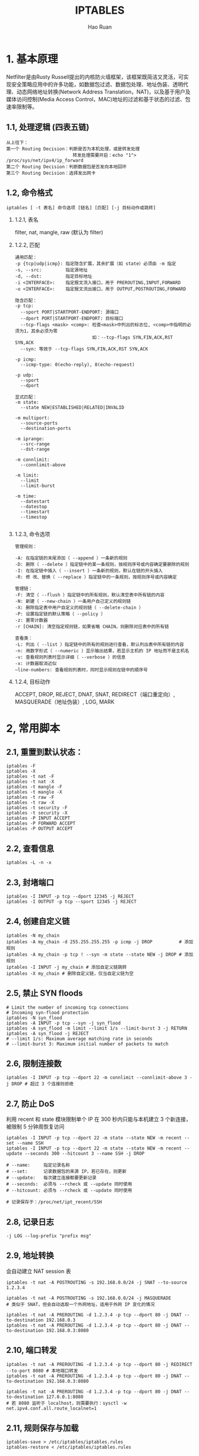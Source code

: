 #+TITLE:     IPTABLES
#+AUTHOR:    Hao Ruan
#+EMAIL:     ruanhao1116@gmail.com
#+LANGUAGE:  en
#+LINK_HOME: http://www.github.com/ruanhao
#+HTML_HEAD: <link rel="stylesheet" type="text/css" href="../css/style.css" />
#+OPTIONS:   H:2 num:nil \n:nil @:t ::t |:t ^:{} _:{} *:t TeX:t LaTeX:t
#+STARTUP:   showall

* 1. 基本原理

Netfilter是由Rusty Russell提出的内核防火墙框架，该框架既简洁又灵活，可实现安全策略应用中的许多功能，如数据包过滤、数据包处理、地址伪装、透明代理、动态网络地址转换(Network Address Translation，NAT)，以及基于用户及媒体访问控制(Media Access Control，MAC)地址的过滤和基于状态的过滤、包速率限制等。

** 1.1, 处理逻辑 (四表五链)

[[file:images/tables_traverse.jpg]]

#+BEGIN_EXAMPLE
从上往下：
第一个 Routing Decision：判断是否为本机处理，或是转发处理
                         转发处理需要开启：echo "1"> /proc/sys/net/ipv4/ip_forward
第二个 Routing Decision：判断数据包是否发向本地回环
第三个 Routing Decision：选择发出网卡
#+END_EXAMPLE

** 1.2, 命令格式

[[file:images/iptables-cli.png]]

=iptables [ -t 表名] 命令选项 [链名] [匹配] [-j 目标动作或跳转]=

*** 1.2.1, 表名

filter, nat, mangle, raw (默认为 filter)


*** 1.2.2, 匹配

#+BEGIN_EXAMPLE
通用匹配：
-p {tcp|udp|icmp}: 指定隐含扩展，其余扩展（如 state）必须由 -m 指定
-s, --src:         指定源地址
-d, --dst:         指定目标地址
-i <INTERFACE>:    指定报文流入接口，用于 PREROUTING,INPUT,FORWARD
-o <INTERFACE>:    指定报文流出接口，用于 OUTPUT,POSTROUTING,FORWARD

隐含匹配：
-p tcp:
  --sport PORT|STARTPORT-ENDPORT: 源端口
  --dport PORT|STARTPORT-ENDPORT: 目标端口
  --tcp-flags <mask> <comp>: 检查<mask>中列出的标志位, <comp>中指明的必须为1，其余必须为零
                             如：--tcp-flags SYN,FIN,ACK,RST SYN,ACK
  --syn: 等效于 --tcp-flags SYN,FIN,ACK,RST SYN,ACK

-p icmp:
  --icmp-type: 0(echo-reply), 8(echo-request)

-p udp:
  --sport
  --dport

显式匹配：
-m state:
  --state NEW|ESTABLISHED|RELATED|INVALID

-m multiport:
  --source-ports
  --destination-ports

-m iprange:
  --src-range
  --dst-range

-m connlimit:
  --connlimit-above

-m limit:
  --limit
  --limit-burst

-m time:
  --datestart
  --datestop
  --timestart
  --timestop

#+END_EXAMPLE


*** 1.2.3, 命令选项

#+BEGIN_EXAMPLE
管理规则：

-A: 在指定链的末尾添加（ --append ）一条新的规则
-D: 删除（ --delete ）指定链中的某一条规则，按规则序号或内容确定要删除的规则
-I: 在指定链中插入（ --insert ）一条新的规则，默认在链的开头插入
-R: 修 改、替换（ --replace ）指定链中的一条规则，按规则序号或内容确定

管理链：
-F: 清空（ --flush ）指定链中的所有规则，默认清空表中所有链的内容
-N: 新建（ --new-chain ）一条用户自己定义的规则链
-X: 删除指定表中用户自定义的规则链（ --delete-chain ）
-P: 设置指定链的默认策略（ --policy ）
-z: 置零计数器
-r [CHAIN]: 清空指定规则链，如果省略 CHAIN，则删除对应表中的所有链

查看类：
-L: 列出（ --list ）指定链中的所有的规则进行查看，默认列出表中所有链的内容
-n: 用数字形式（ --numeric ）显示输出结果，若显示主机的 IP 地址而不是主机名
-v: 查看规则列表时显示详细（ --verbose ）的信息
-x: 计数器取消近似
–line-numbers: 查看规则列表时，同时显示规则在链中的顺序号
#+END_EXAMPLE


*** 1.2.4, 目标动作
ACCEPT, DROP, REJECT, DNAT, SNAT, REDIRECT（端口重定向）, MASQUERADE（地址伪装）, LOG, MARK


* 2, 常用脚本

** 2.1, 重置到默认状态：

#+BEGIN_SRC
iptables -F
iptables -X
iptables -t nat -F
iptables -t nat -X
iptables -t mangle -F
iptables -t mangle -X
iptables -t raw -F
iptables -t raw -X
iptables -t security -F
iptables -t security -X
iptables -P INPUT ACCEPT
iptables -P FORWARD ACCEPT
iptables -P OUTPUT ACCEPT
#+END_SRC

** 2.2, 查看信息
=iptables -L -n -x=

** 2.3, 封堵端口

#+BEGIN_SRC
iptables -I INPUT -p tcp --dport 12345 -j REJECT
iptables -I OUTPUT -p tcp --sport 12345 -j REJECT
#+END_SRC

** 2.4, 创建自定义链

#+BEGIN_SRC
iptables -N my_chain
iptables -A my_chain -d 255.255.255.255 -p icmp -j DROP          # 添加规则
iptables -A my_chain -p tcp ! --syn -m state --state NEW -j DROP # 添加规则
iptables -I INPUT -j my_chain # 添加自定义链跳转
iptables -X my_chain # 删除自定义链，仅当自定义链为空
#+END_SRC

** 2.5, 禁止 SYN floods

#+BEGIN_SRC
# Limit the number of incoming tcp connections
# Incoming syn-flood protection
iptables -N syn_flood
iptables -A INPUT -p tcp --syn -j syn_flood
iptables -A syn_flood -m limit --limit 1/s --limit-burst 3 -j RETURN
iptables -A syn_flood -j REJECT
# --limit 1/s: Maximum average matching rate in seconds
# --limit-burst 3: Maximum initial number of packets to match
#+END_SRC

** 2.6, 限制连接数

#+BEGIN_SRC
iptables -I INPUT -p tcp --dport 22 -m connlimit --connlimit-above 3 -j DROP # 超过 3 个连接则拒绝
#+END_SRC

** 2.7, 防止 DoS

利用 recent 和 state 模块限制单个 IP 在 300 秒内只能与本机建立 3 个新连接，被限制 5 分钟周恢复访问

#+BEGIN_SRC
iptables -I INPUT -p tcp --dport 22 -m state --state NEW -m recent --set --name SSH
iptables -I INPUT -p tcp --dport 22 -m state --state NEW -m recent --update --seconds 300 --hitcount 3 --name SSH -j DROP

# --name:     指定记录名称
# --set:      记录数据包的来源 IP，若已存在，则更新
# --update:   每次建立连接都要更新记录
# --seconds:  必须与 --rcheck 或 --update 同时使用
# --hitcount: 必须与 --rcheck 或 --update 同时使用

# 记录保存于：/proc/net/ipt_recent/SSH
#+END_SRC

** 2.8, 记录日志

#+BEGIN_SRC
-j LOG --log-prefix "prefix msg"
#+END_SRC

** 2.9, 地址转换

会自动建立 NAT session 表

#+BEGIN_SRC
iptables -t nat -A POSTROUTING -s 192.168.0.0/24 -j SNAT --to-source 1.2.3.4

iptables -t nat -A POSTROUTING -s 192.168.0.0/24 -j MASQUERADE
# 类似于 SNAT，但会自动选取一个外网地址，适用于外网 IP 变化的情况

iptables -t nat -A PREROUTING -d 1.2.3.4 -p tcp --dport 80 -j DNAT --to-destination 192.168.0.3
iptables -t nat -A PREROUTING -d 1.2.3.4 -p tcp --dport 80 -j DNAT --to-destination 192.168.0.3:8080
#+END_SRC

** 2.10, 端口转发

#+BEGIN_SRC
iptables -t nat -A PREROUTING -d 1.2.3.4 -p tcp --dport 80 -j REDIRECT --to-port 8080 # 本地端口转发
iptables -t nat -A PREROUTING -d 1.2.3.4 -p tcp --dport 80 -j DNAT --to-destination 192.168.0.3:8080

iptables -t nat -A PREROUTING -d 1.2.3.4 -p tcp --dport 80 -j DNAT --to-destination 127.0.0.1:8080
# 若 8080 监听于 localhost，则需要执行：sysctl -w net.ipv4.conf.all.route_localnet=1
#+END_SRC

** 2.11, 规则保存与加载

#+BEGIN_SRC
iptables-save > /etc/iptables/iptables.rules
iptables-restore < /etc/iptables/iptables.rules
#+END_SRC